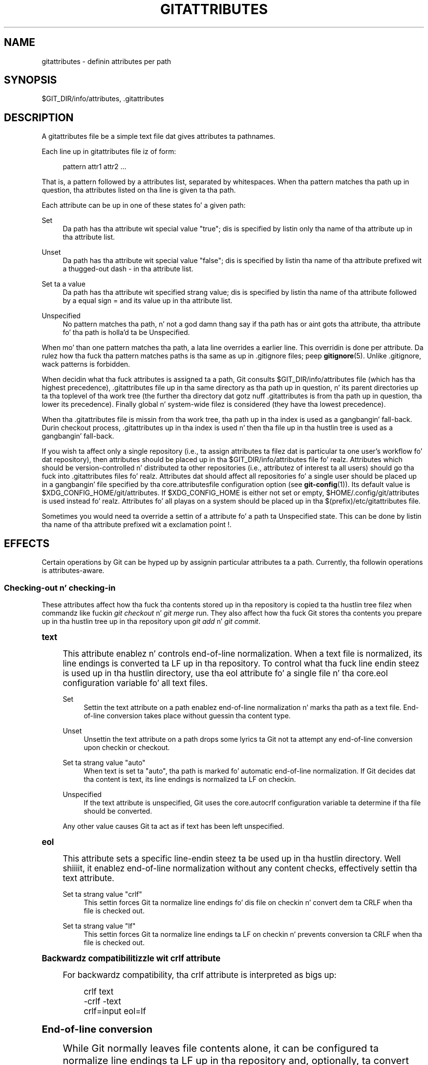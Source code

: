 '\" t
.\"     Title: gitattributes
.\"    Author: [FIXME: author] [see http://docbook.sf.net/el/author]
.\" Generator: DocBook XSL Stylesheets v1.78.1 <http://docbook.sf.net/>
.\"      Date: 10/25/2014
.\"    Manual: Git Manual
.\"    Source: Git 1.9.3
.\"  Language: Gangsta
.\"
.TH "GITATTRIBUTES" "5" "10/25/2014" "Git 1\&.9\&.3" "Git Manual"
.\" -----------------------------------------------------------------
.\" * Define some portabilitizzle stuff
.\" -----------------------------------------------------------------
.\" ~~~~~~~~~~~~~~~~~~~~~~~~~~~~~~~~~~~~~~~~~~~~~~~~~~~~~~~~~~~~~~~~~
.\" http://bugs.debian.org/507673
.\" http://lists.gnu.org/archive/html/groff/2009-02/msg00013.html
.\" ~~~~~~~~~~~~~~~~~~~~~~~~~~~~~~~~~~~~~~~~~~~~~~~~~~~~~~~~~~~~~~~~~
.ie \n(.g .ds Aq \(aq
.el       .ds Aq '
.\" -----------------------------------------------------------------
.\" * set default formatting
.\" -----------------------------------------------------------------
.\" disable hyphenation
.nh
.\" disable justification (adjust text ta left margin only)
.ad l
.\" -----------------------------------------------------------------
.\" * MAIN CONTENT STARTS HERE *
.\" -----------------------------------------------------------------
.SH "NAME"
gitattributes \- definin attributes per path
.SH "SYNOPSIS"
.sp
$GIT_DIR/info/attributes, \&.gitattributes
.SH "DESCRIPTION"
.sp
A gitattributes file be a simple text file dat gives attributes ta pathnames\&.
.sp
Each line up in gitattributes file iz of form:
.sp
.if n \{\
.RS 4
.\}
.nf
pattern attr1 attr2 \&.\&.\&.
.fi
.if n \{\
.RE
.\}
.sp
That is, a pattern followed by a attributes list, separated by whitespaces\&. When tha pattern matches tha path up in question, tha attributes listed on tha line is given ta tha path\&.
.sp
Each attribute can be up in one of these states fo' a given path:
.PP
Set
.RS 4
Da path has tha attribute wit special value "true"; dis is specified by listin only tha name of tha attribute up in tha attribute list\&.
.RE
.PP
Unset
.RS 4
Da path has tha attribute wit special value "false"; dis is specified by listin tha name of tha attribute prefixed wit a thugged-out dash
\-
in tha attribute list\&.
.RE
.PP
Set ta a value
.RS 4
Da path has tha attribute wit specified strang value; dis is specified by listin tha name of tha attribute followed by a equal sign
=
and its value up in tha attribute list\&.
.RE
.PP
Unspecified
.RS 4
No pattern matches tha path, n' not a god damn thang say if tha path has or aint gots tha attribute, tha attribute fo' tha path is holla'd ta be Unspecified\&.
.RE
.sp
When mo' than one pattern matches tha path, a lata line overrides a earlier line\&. This overridin is done per attribute\&. Da rulez how tha fuck tha pattern matches paths is tha same as up in \&.gitignore files; peep \fBgitignore\fR(5)\&. Unlike \&.gitignore, wack patterns is forbidden\&.
.sp
When decidin what tha fuck attributes is assigned ta a path, Git consults $GIT_DIR/info/attributes file (which has tha highest precedence), \&.gitattributes file up in tha same directory as tha path up in question, n' its parent directories up ta tha toplevel of tha work tree (the further tha directory dat gotz nuff \&.gitattributes is from tha path up in question, tha lower its precedence)\&. Finally global n' system\-wide filez is considered (they have tha lowest precedence)\&.
.sp
When tha \&.gitattributes file is missin from tha work tree, tha path up in tha index is used as a gangbangin' fall\-back\&. Durin checkout process, \&.gitattributes up in tha index is used n' then tha file up in tha hustlin tree is used as a gangbangin' fall\-back\&.
.sp
If you wish ta affect only a single repository (i\&.e\&., ta assign attributes ta filez dat is particular ta one user\(cqs workflow fo' dat repository), then attributes should be placed up in tha $GIT_DIR/info/attributes file\& fo' realz. Attributes which should be version\-controlled n' distributed ta other repositories (i\&.e\&., attributez of interest ta all users) should go tha fuck into \&.gitattributes files\& fo' realz. Attributes dat should affect all repositories fo' a single user should be placed up in a gangbangin' file specified by tha core\&.attributesfile configuration option (see \fBgit-config\fR(1))\&. Its default value is $XDG_CONFIG_HOME/git/attributes\&. If $XDG_CONFIG_HOME is either not set or empty, $HOME/\&.config/git/attributes is used instead\& fo' realz. Attributes fo' all playas on a system should be placed up in tha $(prefix)/etc/gitattributes file\&.
.sp
Sometimes you would need ta override a settin of a attribute fo' a path ta Unspecified state\&. This can be done by listin tha name of tha attribute prefixed wit a exclamation point !\&.
.SH "EFFECTS"
.sp
Certain operations by Git can be hyped up by assignin particular attributes ta a path\&. Currently, tha followin operations is attributes\-aware\&.
.SS "Checking\-out n' checking\-in"
.sp
These attributes affect how tha fuck tha contents stored up in tha repository is copied ta tha hustlin tree filez when commandz like fuckin \fIgit checkout\fR n' \fIgit merge\fR run\&. They also affect how tha fuck Git stores tha contents you prepare up in tha hustlin tree up in tha repository upon \fIgit add\fR n' \fIgit commit\fR\&.
.sp
.it 1 an-trap
.nr an-no-space-flag 1
.nr an-break-flag 1
.br
.ps +1
\fBtext\fR
.RS 4
.sp
This attribute enablez n' controls end\-of\-line normalization\&. When a text file is normalized, its line endings is converted ta LF up in tha repository\&. To control what tha fuck line endin steez is used up in tha hustlin directory, use tha eol attribute fo' a single file n' tha core\&.eol configuration variable fo' all text files\&.
.PP
Set
.RS 4
Settin the
text
attribute on a path enablez end\-of\-line normalization n' marks tha path as a text file\&. End\-of\-line conversion takes place without guessin tha content type\&.
.RE
.PP
Unset
.RS 4
Unsettin the
text
attribute on a path  drops some lyrics ta Git not ta attempt any end\-of\-line conversion upon checkin or checkout\&.
.RE
.PP
Set ta strang value "auto"
.RS 4
When
text
is set ta "auto", tha path is marked fo' automatic end\-of\-line normalization\&. If Git decides dat tha content is text, its line endings is normalized ta LF on checkin\&.
.RE
.PP
Unspecified
.RS 4
If the
text
attribute is unspecified, Git uses the
core\&.autocrlf
configuration variable ta determine if tha file should be converted\&.
.RE
.sp
Any other value causes Git ta act as if text has been left unspecified\&.
.RE
.sp
.it 1 an-trap
.nr an-no-space-flag 1
.nr an-break-flag 1
.br
.ps +1
\fBeol\fR
.RS 4
.sp
This attribute sets a specific line\-endin steez ta be used up in tha hustlin directory\&. Well shiiiit, it enablez end\-of\-line normalization without any content checks, effectively settin tha text attribute\&.
.PP
Set ta strang value "crlf"
.RS 4
This settin forces Git ta normalize line endings fo' dis file on checkin n' convert dem ta CRLF when tha file is checked out\&.
.RE
.PP
Set ta strang value "lf"
.RS 4
This settin forces Git ta normalize line endings ta LF on checkin n' prevents conversion ta CRLF when tha file is checked out\&.
.RE
.RE
.sp
.it 1 an-trap
.nr an-no-space-flag 1
.nr an-break-flag 1
.br
.ps +1
\fBBackwardz compatibilitizzle wit crlf attribute\fR
.RS 4
.sp
For backwardz compatibility, tha crlf attribute is interpreted as bigs up:
.sp
.if n \{\
.RS 4
.\}
.nf
crlf            text
\-crlf           \-text
crlf=input      eol=lf
.fi
.if n \{\
.RE
.\}
.sp
.RE
.sp
.it 1 an-trap
.nr an-no-space-flag 1
.nr an-break-flag 1
.br
.ps +1
\fBEnd-of-line conversion\fR
.RS 4
.sp
While Git normally leaves file contents alone, it can be configured ta normalize line endings ta LF up in tha repository and, optionally, ta convert dem ta CRLF when filez is checked out\&.
.sp
Here be a example dat will make Git normalize \&.txt, \&.vcproj n' \&.sh files, ensure dat \&.vcproj filez have CRLF n' \&.sh filez have LF up in tha hustlin directory, n' prevent \&.jpg filez from bein normalized regardless of they content\&.
.sp
.if n \{\
.RS 4
.\}
.nf
*\&.txt           text
*\&.vcproj        eol=crlf
*\&.sh            eol=lf
*\&.jpg           \-text
.fi
.if n \{\
.RE
.\}
.sp
.sp
Other source code pimpment systems normalize all text filez up in they repositories, n' there be two ways ta enable similar automatic normalization up in Git\&.
.sp
If you simply wanna have CRLF line endings up in yo' hustlin directory regardless of tha repository yo ass is hustlin with, you can set tha config variable "core\&.autocrlf" without changin any attributes\&.
.sp
.if n \{\
.RS 4
.\}
.nf
[core]
        autocrlf = true
.fi
.if n \{\
.RE
.\}
.sp
.sp
This do not force normalization of all text filez yo, but do ensure dat text filez dat you introduce ta tha repository have they line endings normalized ta LF when they is added, n' dat filez dat is already normalized up in tha repository stay normalized\&.
.sp
If you wanna interoperate wit a source code pimpment system dat enforces end\-of\-line normalization, or you simply want all text filez up in yo' repository ta be normalized, you should instead set tha text attribute ta "auto" fo' \fIall\fR files\&.
.sp
.if n \{\
.RS 4
.\}
.nf
*       text=auto
.fi
.if n \{\
.RE
.\}
.sp
.sp
This ensures dat all filez dat Git considaz ta be text gonna git normalized (LF) line endings up in tha repository\&. Da core\&.eol configuration variable controls which line endings Git will use fo' normalized filez up in yo' hustlin directory; tha default is ta use tha natizzle line endin fo' yo' platform, or CRLF if core\&.autocrlf is set\&.
.if n \{\
.sp
.\}
.RS 4
.it 1 an-trap
.nr an-no-space-flag 1
.nr an-break-flag 1
.br
.ps +1
\fBNote\fR
.ps -1
.br
.sp
When text=auto normalization is enabled up in a existin repository, any text filez containin CRLFs should be normalized\&. If they is not they is ghon be normalized tha next time one of mah thugs tries ta chizzle them, causin fucked up misattribution\&. From a cold-ass lil clean hustlin directory:
.sp .5v
.RE
.sp
.if n \{\
.RS 4
.\}
.nf
$ echo "* text=auto" >>\&.gitattributes
$ rm \&.git/index     # Remove tha index ta force Git to
$ git reset         # re\-scan tha hustlin directory
$ git status        # Show filez dat is ghon be normalized
$ git add \-u
$ git add \&.gitattributes
$ git commit \-m "Introduce end\-of\-line normalization"
.fi
.if n \{\
.RE
.\}
.sp
.sp
If any filez dat should not be normalized show up in \fIgit status\fR, unset they text attribute before hustlin \fIgit add \-u\fR\&.
.sp
.if n \{\
.RS 4
.\}
.nf
manual\&.pdf      \-text
.fi
.if n \{\
.RE
.\}
.sp
.sp
Conversely, text filez dat Git do not detect can have normalization enabled manually\&.
.sp
.if n \{\
.RS 4
.\}
.nf
weirdchars\&.txt  text
.fi
.if n \{\
.RE
.\}
.sp
.sp
If core\&.safecrlf is set ta "true" or "warn", Git verifies if tha conversion is reversible fo' tha current settin of core\&.autocrlf\&. For "true", Git rejects irreversible conversions; fo' "warn", Git only prints a warnin but accepts a irreversible conversion\&. Da safety triggers ta prevent such a cold-ass lil conversion done ta tha filez up in tha work tree yo, but there be all dem exceptions\&. Even though\&...
.sp
.RS 4
.ie n \{\
\h'-04'\(bu\h'+03'\c
.\}
.el \{\
.sp -1
.IP \(bu 2.3
.\}
\fIgit add\fR
itself do not bust a nut on tha filez up in tha work tree, tha next checkout would, so tha safety triggers;
.RE
.sp
.RS 4
.ie n \{\
\h'-04'\(bu\h'+03'\c
.\}
.el \{\
.sp -1
.IP \(bu 2.3
.\}
\fIgit apply\fR
to update a text file wit a patch do bust a nut on tha filez up in tha work tree yo, but tha operation be bout text filez n' CRLF conversion be bout fixin tha line endin inconsistencies, so tha safety do not trigger;
.RE
.sp
.RS 4
.ie n \{\
\h'-04'\(bu\h'+03'\c
.\}
.el \{\
.sp -1
.IP \(bu 2.3
.\}
\fIgit diff\fR
itself do not bust a nut on tha filez up in tha work tree, it is often run ta inspect tha chizzlez you intend ta next
\fIgit add\fR\&. To catch potential problems early, safety triggers\&.
.RE
.RE
.sp
.it 1 an-trap
.nr an-no-space-flag 1
.nr an-break-flag 1
.br
.ps +1
\fBident\fR
.RS 4
.sp
When tha attribute ident is set fo' a path, Git replaces $Id$ up in tha blob object wit $Id:, followed by tha 40\-characta hexadecimal blob object name, followed by a thugged-out dollar sign $ upon checkout\& fo' realz. Any byte sequence dat begins wit $Id: n' endz wit $ up in tha worktree file is replaced wit $Id$ upon check\-in\&.
.RE
.sp
.it 1 an-trap
.nr an-no-space-flag 1
.nr an-break-flag 1
.br
.ps +1
\fBfilter\fR
.RS 4
.sp
A filta attribute can be set ta a strang value dat names a gangbangin' filta driver specified up in tha configuration\&.
.sp
A filta driver consistz of a cold-ass lil clean command n' a smudge command, either of which can be left unspecified\&. Upon checkout, when tha smudge command is specified, tha command is fed tha blob object from its standard input, n' its standard output is used ta update tha worktree file\&. Right back up in yo muthafuckin ass. Similarly, tha clean command is used ta convert tha contentz of worktree file upon checkin\&.
.sp
One use of tha content filterin is ta massage tha content tha fuck into a gangbangin' finger-lickin' dirty-ass shape dat is mo' convenient fo' tha platform, filesystem, n' tha user ta use\&. For dis mode of operation, tha key phrase here is "more convenient" n' not "turnin suttin' unusable tha fuck into usable"\&. In other lyrics, tha intent is dat if one of mah thugs unsets tha filta driver definition, or aint gots tha appropriate filta program, tha project should still be usable\&.
.sp
Another use of tha content filterin is ta store tha content dat cannot be directly used up in tha repository (e\&.g\&. a UUID dat refers ta tha legit content stored outside Git, or a encrypted content) n' turn it tha fuck into a usable form upon checkout (e\&.g\&. downlizzle tha external content, or decrypt tha encrypted content)\&.
.sp
These two filtas behave differently, n' by default, a gangbangin' filta is taken as tha former, massagin tha contents tha fuck into mo' convenient shape\& fo' realz. A missin filta driver definizzle up in tha config, or a gangbangin' filta driver dat exits wit a non\-zero status, aint a error but make tha filta a no\-op passthru\&.
.sp
Yo ass can declare dat a gangbangin' filta turns a cold-ass lil content dat by itself is unusable tha fuck into a usable content by settin tha filter\&.<driver>\&.required configuration variable ta true\&.
.sp
For example, up in \&.gitattributes, you would assign tha filta attribute fo' paths\&.
.sp
.if n \{\
.RS 4
.\}
.nf
*\&.c     filter=indent
.fi
.if n \{\
.RE
.\}
.sp
.sp
Then you would define a "filter\&.indent\&.clean" n' "filter\&.indent\&.smudge" configuration up in yo' \&.git/config ta specify a pair of commandz ta modify tha contentz of C programs when tha source filez is checked up in ("clean" is run) n' checked up (no chizzle is made cuz tha command is "cat")\&.
.sp
.if n \{\
.RS 4
.\}
.nf
[filta "indent"]
        clean = indent
        smudge = cat
.fi
.if n \{\
.RE
.\}
.sp
.sp
For dopest thangs up in dis biatch, clean should not alta its output further if it is run twice ("clean\(->clean" should be equivalent ta "clean"), n' multiple smudge commandz should not alta clean\(aqs output ("smudge\(->smudge\(->clean" should be equivalent ta "clean")\&. Right back up in yo muthafuckin ass. See tha section on mergin below\&.
.sp
Da "indent" filta is well\-behaved up in dis regard: it aint gonna modify input dat be already erectly indented\&. In dis case, tha lack of a smudge filta means dat tha clean filta \fImust\fR accept its own output without modifyin it\&.
.sp
If a gangbangin' filta \fImust\fR succeed up in order ta make tha stored contents usable, you can declare dat tha filta is required, up in tha configuration:
.sp
.if n \{\
.RS 4
.\}
.nf
[filta "crypt"]
        clean = openssl enc \&.\&.\&.
        smudge = openssl enc \-d \&.\&.\&.
        required
.fi
.if n \{\
.RE
.\}
.sp
.sp
Sequence "%f" on tha filta command line is replaced wit tha name of tha file tha filta is hustlin on\& fo' realz. A filta might use dis up in keyword substitution\&. For example:
.sp
.if n \{\
.RS 4
.\}
.nf
[filta "p4"]
        clean = git\-p4\-filta \-\-clean %f
        smudge = git\-p4\-filta \-\-smudge %f
.fi
.if n \{\
.RE
.\}
.sp
.RE
.sp
.it 1 an-trap
.nr an-no-space-flag 1
.nr an-break-flag 1
.br
.ps +1
\fBInteraction between checkin/checkout attributes\fR
.RS 4
.sp
In tha check\-in codepath, tha worktree file is first converted wit filta driver (if specified n' correspondin driver defined), then tha result is processed wit ident (if specified), n' then finally wit text (again, if specified n' applicable)\&.
.sp
In tha check\-out codepath, tha blob content is first converted wit text, n' then ident n' fed ta filter\&.
.RE
.sp
.it 1 an-trap
.nr an-no-space-flag 1
.nr an-break-flag 1
.br
.ps +1
\fBMergin branches wit differin checkin/checkout attributes\fR
.RS 4
.sp
If you have added attributes ta a gangbangin' file dat cause tha canonical repository format fo' dat file ta chizzle, like fuckin addin a cold-ass lil clean/smudge filta or text/eol/ident attributes, mergin anythang where tha attribute aint up in place would normally cause merge conflicts\&.
.sp
To prevent these unnecessary merge conflicts, Git can be holla'd at ta run a virtual check\-out n' check\-in of all three stagez of a gangbangin' file when resolvin a three\-way merge by settin tha merge\&.renormalize configuration variable\&. This prevents chizzlez caused by check\-in conversion from causin spurious merge conflicts when a cold-ass lil converted file is merged wit a unconverted file\&.
.sp
As long as a "smudge\(->clean" thangs up in dis biatch up in tha same output as a "clean" even on filez dat is already smudged, dis game will automatically resolve all filter\-related conflicts\&. Filtas dat do not act up in dis way may cause additionizzle merge conflicts dat must be resolved manually\&.
.RE
.SS "Generatin diff text"
.sp
.it 1 an-trap
.nr an-no-space-flag 1
.nr an-break-flag 1
.br
.ps +1
\fBdiff\fR
.RS 4
.sp
Da attribute diff affects how tha fuck Git generates diffs fo' particular files\&. Well shiiiit, it can tell Git whether ta generate a textual patch fo' tha path or ta treat tha path as a funky-ass binary file\&. Well shiiiit, it can also affect what tha fuck line is shown on tha hunk header @@ \-k,l +n,m @@ line, tell Git ta use a external command ta generate tha diff, or ask Git ta convert binary filez ta a text format before generatin tha diff\&.
.PP
Set
.RS 4
A path ta which the
diff
attribute is set is treated as text, even when they contain byte joints dat normally never step tha fuck up in text files, like fuckin NUL\&.
.RE
.PP
Unset
.RS 4
A path ta which the
diff
attribute is unset will generate
Binary filez differ
(or a funky-ass binary patch, if binary patches is enabled)\&.
.RE
.PP
Unspecified
.RS 4
A path ta which the
diff
attribute is unspecified first gets its contents inspected, n' if it be lookin like text, it is treated as text\&. Otherwise it would generate
Binary filez differ\&.
.RE
.PP
String
.RS 4
Diff is shown rockin tha specified diff driver\&. Each driver may specify one or mo' options, as busted lyrics bout up in tha followin section\&. Da options fo' tha diff driver "foo" is defined by tha configuration variablez up in tha "diff\&.foo" section of tha Git config file\&.
.RE
.RE
.sp
.it 1 an-trap
.nr an-no-space-flag 1
.nr an-break-flag 1
.br
.ps +1
\fBDefinin a external diff driver\fR
.RS 4
.sp
Da definizzle of a gangbangin' finger-lickin' diff driver is done up in gitconfig, not gitattributes file, so strictly bustin lyrics dis manual page be a wack place ta rap bout it\& yo. However\&...
.sp
To define a external diff driver jcdiff, add a section ta yo' $GIT_DIR/config file (or $HOME/\&.gitconfig file) like this:
.sp
.if n \{\
.RS 4
.\}
.nf
[diff "jcdiff"]
        command = j\-c\-diff
.fi
.if n \{\
.RE
.\}
.sp
.sp
When Git need ta show you a gangbangin' finger-lickin' diff fo' tha path wit diff attribute set ta jcdiff, it calls tha command you specified wit tha above configuration, i\&.e\&. j\-c\-diff, wit 7 parameters, just like GIT_EXTERNAL_DIFF program is called\&. Right back up in yo muthafuckin ass. See \fBgit\fR(1) fo' details\&.
.RE
.sp
.it 1 an-trap
.nr an-no-space-flag 1
.nr an-break-flag 1
.br
.ps +1
\fBDefinin a cold-ass lil custom hunk-header\fR
.RS 4
.sp
Each crew of chizzlez (called a "hunk") up in tha textual diff output is prefixed wit a line of tha form:
.sp
.if n \{\
.RS 4
.\}
.nf
@@ \-k,l +n,m @@ TEXT
.fi
.if n \{\
.RE
.\}
.sp
This is called a \fIhunk header\fR\&. Da "TEXT" portion is by default a line dat begins wit a alphabet, a underscore or a thugged-out dollar sign; dis matches what tha fuck GNU \fIdiff \-p\fR output uses\&. This default selection however aint suited fo' some contents, n' you can bust a cold-ass lil customized pattern ta cook up a selection\&.
.sp
First, up in \&.gitattributes, you would assign tha diff attribute fo' paths\&.
.sp
.if n \{\
.RS 4
.\}
.nf
*\&.tex   diff=tex
.fi
.if n \{\
.RE
.\}
.sp
.sp
Then, you would define a "diff\&.tex\&.xfuncname" configuration ta specify a regular expression dat matches a line dat you would wanna step tha fuck up as tha hunk header "TEXT"\& fo' realz. Add a section ta yo' $GIT_DIR/config file (or $HOME/\&.gitconfig file) like this:
.sp
.if n \{\
.RS 4
.\}
.nf
[diff "tex"]
        xfuncname = "^(\e\e\e\e(sub)*section\e\e{\&.*)$"
.fi
.if n \{\
.RE
.\}
.sp
.sp
Note\& fo' realz. A single level of backslashes is smoked by tha configuration file parser, so you would need ta double tha backslashes; tha pattern above picks a line dat begins wit a funky-ass backslash, n' zero or mo' occurrencez of sub followed by section followed by open brace, ta tha end of line\&.
.sp
There is all dem built\-in patterns ta make dis easier, n' tex is one of them, so you do not gotta write tha above up in yo' configuration file (you still need ta enable dis wit tha attribute mechanism, via \&.gitattributes)\&. Da followin built up in patterns is available:
.sp
.RS 4
.ie n \{\
\h'-04'\(bu\h'+03'\c
.\}
.el \{\
.sp -1
.IP \(bu 2.3
.\}
ada
suitable fo' source code up in tha Ada language\&.
.RE
.sp
.RS 4
.ie n \{\
\h'-04'\(bu\h'+03'\c
.\}
.el \{\
.sp -1
.IP \(bu 2.3
.\}
bibtex
suitable fo' filez wit BibTeX coded references\&.
.RE
.sp
.RS 4
.ie n \{\
\h'-04'\(bu\h'+03'\c
.\}
.el \{\
.sp -1
.IP \(bu 2.3
.\}
cpp
suitable fo' source code up in tha C n' C++ languages\&.
.RE
.sp
.RS 4
.ie n \{\
\h'-04'\(bu\h'+03'\c
.\}
.el \{\
.sp -1
.IP \(bu 2.3
.\}
csharp
suitable fo' source code up in tha C# language\&.
.RE
.sp
.RS 4
.ie n \{\
\h'-04'\(bu\h'+03'\c
.\}
.el \{\
.sp -1
.IP \(bu 2.3
.\}
fortran
suitable fo' source code up in tha Fortran language\&.
.RE
.sp
.RS 4
.ie n \{\
\h'-04'\(bu\h'+03'\c
.\}
.el \{\
.sp -1
.IP \(bu 2.3
.\}
html
suitable fo' HTML/XHTML documents\&.
.RE
.sp
.RS 4
.ie n \{\
\h'-04'\(bu\h'+03'\c
.\}
.el \{\
.sp -1
.IP \(bu 2.3
.\}
java
suitable fo' source code up in tha Java language\&.
.RE
.sp
.RS 4
.ie n \{\
\h'-04'\(bu\h'+03'\c
.\}
.el \{\
.sp -1
.IP \(bu 2.3
.\}
matlab
suitable fo' source code up in tha MATLAB language\&.
.RE
.sp
.RS 4
.ie n \{\
\h'-04'\(bu\h'+03'\c
.\}
.el \{\
.sp -1
.IP \(bu 2.3
.\}
objc
suitable fo' source code up in tha Objective\-C language\&.
.RE
.sp
.RS 4
.ie n \{\
\h'-04'\(bu\h'+03'\c
.\}
.el \{\
.sp -1
.IP \(bu 2.3
.\}
pascal
suitable fo' source code up in tha Pascal/Delphi language\&.
.RE
.sp
.RS 4
.ie n \{\
\h'-04'\(bu\h'+03'\c
.\}
.el \{\
.sp -1
.IP \(bu 2.3
.\}
perl
suitable fo' source code up in tha Perl language\&.
.RE
.sp
.RS 4
.ie n \{\
\h'-04'\(bu\h'+03'\c
.\}
.el \{\
.sp -1
.IP \(bu 2.3
.\}
php
suitable fo' source code up in tha PHP language\&.
.RE
.sp
.RS 4
.ie n \{\
\h'-04'\(bu\h'+03'\c
.\}
.el \{\
.sp -1
.IP \(bu 2.3
.\}
python
suitable fo' source code up in tha Python language\&.
.RE
.sp
.RS 4
.ie n \{\
\h'-04'\(bu\h'+03'\c
.\}
.el \{\
.sp -1
.IP \(bu 2.3
.\}
ruby
suitable fo' source code up in tha Ruby language\&.
.RE
.sp
.RS 4
.ie n \{\
\h'-04'\(bu\h'+03'\c
.\}
.el \{\
.sp -1
.IP \(bu 2.3
.\}
tex
suitable fo' source code fo' LaTeX documents\&.
.RE
.RE
.sp
.it 1 an-trap
.nr an-no-space-flag 1
.nr an-break-flag 1
.br
.ps +1
\fBCustomizin word diff\fR
.RS 4
.sp
Yo ass can customize tha rulez dat git diff \-\-word\-diff uses ta split lyrics up in a line, by specifyin a appropriate regular expression up in tha "diff\&.*\&.wordRegex" configuration variable\&. For example, up in TeX a funky-ass backslash followed by a sequence of lettas forms a cold-ass lil command yo, but nuff muthafuckin such commandz can be run together without intervenin whitespace\&. To separate them, bust a regular expression up in yo' $GIT_DIR/config file (or $HOME/\&.gitconfig file) like this:
.sp
.if n \{\
.RS 4
.\}
.nf
[diff "tex"]
        wordRegex = "\e\e\e\e[a\-zA\-Z]+|[{}]|\e\e\e\e\&.|[^\e\e{}[:space:]]+"
.fi
.if n \{\
.RE
.\}
.sp
.sp
A built\-in pattern is provided fo' all languages listed up in tha previous section\&.
.RE
.sp
.it 1 an-trap
.nr an-no-space-flag 1
.nr an-break-flag 1
.br
.ps +1
\fBPerformin text diffz of binary files\fR
.RS 4
.sp
Sometimes it is desirable ta peep tha diff of a text\-converted version of some binary files\&. For example, a word processor document can be converted ta a ASCII text representation, n' tha diff of tha text shown\&. Even though dis conversion loses some shiznit, tha resultin diff is useful fo' human viewin (but cannot be applied directly)\&.
.sp
Da textconv config option is used ta define a program fo' struttin such a cold-ass lil conversion\&. Da program should take a single argument, tha name of a gangbangin' file ta convert, n' produce tha resultin text on stdout\&.
.sp
For example, ta show tha diff of tha exif shiznit of a gangbangin' file instead of tha binary shiznit (assumin you have tha exif tool installed), add tha followin section ta yo' $GIT_DIR/config file (or $HOME/\&.gitconfig file):
.sp
.if n \{\
.RS 4
.\}
.nf
[diff "jpg"]
        textconv = exif
.fi
.if n \{\
.RE
.\}
.sp
.if n \{\
.sp
.\}
.RS 4
.it 1 an-trap
.nr an-no-space-flag 1
.nr an-break-flag 1
.br
.ps +1
\fBNote\fR
.ps -1
.br
.sp
Da text conversion is generally a one\-way conversion; up in dis example, our slick asses lose tha actual image contents n' focus just on tha text data\&. This means dat diffs generated by textconv is \fInot\fR suitable fo' applying\&. For dis reason, only git diff n' tha git log crew of commandz (i\&.e\&., log, whatchanged, show) will big-ass up text conversion\&. git format\-patch aint NEVER gonna generate dis output\&. If you wanna bust some muthafucka a text\-converted diff of a funky-ass binary file (e\&.g\&., cuz it quickly conveys tha chizzlez you have made), you should generate it separately n' bust it as a cold-ass lil comment \fIin addizzle to\fR tha usual binary diff dat you might send\&.
.sp .5v
.RE
.sp
Because text conversion can be slow, especially when bustin a big-ass number of dem wit git log \-p, Git serves up a mechanizzle ta cache tha output n' use it up in future diffs\&. To enable caching, set tha "cachetextconv" variable up in yo' diff driver\(cqs config\&. For example:
.sp
.if n \{\
.RS 4
.\}
.nf
[diff "jpg"]
        textconv = exif
        cachetextconv = true
.fi
.if n \{\
.RE
.\}
.sp
.sp
This will cache tha result of hustlin "exif" on each blob indefinitely\&. If you chizzle tha textconv config variable fo' a gangbangin' finger-lickin' diff driver, Git will automatically invalidate tha cache entries n' re\-run tha textconv filter\&. If you wanna invalidate tha cache manually (e\&.g\&., cuz yo' version of "exif" was updated n' now produces betta output), you can remove tha cache manually wit git update\-ref \-d refs/notes/textconv/jpg (where "jpg" is tha name of tha diff driver, as up in tha example above)\&.
.RE
.sp
.it 1 an-trap
.nr an-no-space-flag 1
.nr an-break-flag 1
.br
.ps +1
\fBChoosin textconv versus external diff\fR
.RS 4
.sp
If you wanna show differences between binary or specially\-formatted blobs up in yo' repository, you can chizzle ta use either a external diff command, or ta use textconv ta convert dem ta a gangbangin' finger-lickin' diff\-able text format\&. Which method you chizzle dependz on yo' exact thang\&.
.sp
Da advantage of rockin a external diff command is flexibility\&. Yo ass aint bound ta find line\-oriented chizzles, nor is it necessary fo' tha output ta resemble unified diff\&. Yo ass is free ta locate n' report chizzlez up in da most thugged-out appropriate way fo' yo' data format\&.
.sp
A textconv, by comparison, is much mo' limiting\&. Yo ass provide a transformation of tha data tha fuck into a line\-oriented text format, n' Git uses its regular diff tools ta generate tha output\&. There is nuff muthafuckin advantages ta choosin dis method:
.sp
.RS 4
.ie n \{\
\h'-04' 1.\h'+01'\c
.\}
.el \{\
.sp -1
.IP "  1." 4.2
.\}
Ease of use\&. Well shiiiit, it is often much simpla ta write a funky-ass binary ta text transformation than it is ta big-ass up yo' own diff\&. In nuff cases, existin programs can be used as textconv filtas (e\&.g\&., exif, odt2txt)\&.
.RE
.sp
.RS 4
.ie n \{\
\h'-04' 2.\h'+01'\c
.\}
.el \{\
.sp -1
.IP "  2." 4.2
.\}
Git diff features\&. By struttin only tha transformation step yo ass, you can still utilize nuff of Git\(cqs diff features, includin colorization, word\-diff, n' combined diffs fo' merges\&.
.RE
.sp
.RS 4
.ie n \{\
\h'-04' 3.\h'+01'\c
.\}
.el \{\
.sp -1
.IP "  3." 4.2
.\}
Caching\&. Textconv cachin can speed up repeated diffs, like fuckin dem you might trigger by hustlin
git log \-p\&.
.RE
.RE
.sp
.it 1 an-trap
.nr an-no-space-flag 1
.nr an-break-flag 1
.br
.ps +1
\fBMarkin filez as binary\fR
.RS 4
.sp
Git probably guesses erectly whether a funky-ass blob gotz nuff text or binary data by examinin tha beginnin of tha contents\&. But fuck dat shiznit yo, tha word on tha street is dat sometimes you may wanna override its decision, either cuz a funky-ass blob gotz nuff binary data lata up in tha file, or cuz tha content, while technologically composed of text characters, is opaque ta a human reader\&. For example, nuff postscript filez contain only ascii charactas yo, but produce noisy n' meaningless diffs\&.
.sp
Da simplest way ta mark a gangbangin' file as binary is ta unset tha diff attribute up in tha \&.gitattributes file:
.sp
.if n \{\
.RS 4
.\}
.nf
*\&.ps \-diff
.fi
.if n \{\
.RE
.\}
.sp
.sp
This will cause Git ta generate Binary filez differ (or a funky-ass binary patch, if binary patches is enabled) instead of a regular diff\&.
.sp
But fuck dat shiznit yo, tha word on tha street is dat one may also wanna specify other diff driver attributes\&. For example, you might wanna use textconv ta convert postscript filez ta a ascii representation fo' human viewin yo, but otherwise treat dem as binary files\&. Yo ass cannot specify both \-diff n' diff=ps attributes\&. Da solution is ta use tha diff\&.*\&.binary config option:
.sp
.if n \{\
.RS 4
.\}
.nf
[diff "ps"]
  textconv = ps2ascii
  binary = true
.fi
.if n \{\
.RE
.\}
.sp
.RE
.SS "Performin a three\-way merge"
.sp
.it 1 an-trap
.nr an-no-space-flag 1
.nr an-break-flag 1
.br
.ps +1
\fBmerge\fR
.RS 4
.sp
Da attribute merge affects how tha fuck three versionz of a gangbangin' file is merged when a gangbangin' file\-level merge is necessary durin git merge, n' other commandz like fuckin git revert n' git cherry\-pick\&.
.PP
Set
.RS 4
Built\-in 3\-way merge driver is used ta merge tha contents up in a way similar to
\fImerge\fR
command of
RCS
suite\&. This is suitable fo' ordinary text files\&.
.RE
.PP
Unset
.RS 4
Take tha version from tha current branch as tha tentatizzle merge result, n' declare dat tha merge has conflicts\&. This is suitable fo' binary filez dat aint gots a well\-defined merge semantics\&.
.RE
.PP
Unspecified
.RS 4
By default, dis uses tha same ol' dirty built\-in 3\-way merge driver as is tha case when the
merge
attribute is set\&. But fuck dat shiznit yo, tha word on tha street is dat the
merge\&.default
configuration variable can name different merge driver ta be used wit paths fo' which the
merge
attribute is unspecified\&.
.RE
.PP
String
.RS 4
3\-way merge is performed rockin tha specified custom merge driver\&. Da built\-in 3\-way merge driver can be explicitly specified by askin fo' "text" driver; tha built\-in "take tha current branch" driver can be axed wit "binary"\&.
.RE
.RE
.sp
.it 1 an-trap
.nr an-no-space-flag 1
.nr an-break-flag 1
.br
.ps +1
\fBBuilt-in merge drivers\fR
.RS 4
.sp
There is all dem built\-in low\-level merge drivers defined dat can be axed fo' via tha merge attribute\&.
.PP
text
.RS 4
Usual 3\-way file level merge fo' text files\&. Conflicted regions is marked wit conflict markers
<<<<<<<,
=======
and
>>>>>>>\&. Da version from yo' branch appears before the
=======
marker, n' tha version from tha merged branch appears afta the
=======
marker\&.
.RE
.PP
binary
.RS 4
Keep tha version from yo' branch up in tha work tree yo, but leave tha path up in tha conflicted state fo' tha user ta sort out\&.
.RE
.PP
union
.RS 4
Run 3\-way file level merge fo' text filez yo, but take lines from both versions, instead of leavin conflict markers\&. This tendz ta leave tha added lines up in tha resultin file up in random order n' tha user should verify tha result\&. Do not use dis if you do not KNOW tha implications\&.
.RE
.RE
.sp
.it 1 an-trap
.nr an-no-space-flag 1
.nr an-break-flag 1
.br
.ps +1
\fBDefinin a cold-ass lil custom merge driver\fR
.RS 4
.sp
Da definizzle of a merge driver is done up in tha \&.git/config file, not up in tha gitattributes file, so strictly bustin lyrics dis manual page be a wack place ta rap bout it\& yo. However\&...
.sp
To define a cold-ass lil custom merge driver filfre, add a section ta yo' $GIT_DIR/config file (or $HOME/\&.gitconfig file) like this:
.sp
.if n \{\
.RS 4
.\}
.nf
[merge "filfre"]
        name = feel\-free merge driver
        driver = filfre %O %A %B
        recursive = binary
.fi
.if n \{\
.RE
.\}
.sp
.sp
Da merge\&.*\&.name variable gives tha driver a human\-readable name\&.
.sp
Da \(oqmerge\&.*\&.driver` variable\(cqs value is used ta construct a cold-ass lil command ta run ta merge ancestor\(cqs version (%O), current version (%A) n' tha other branches\(cq version (%B)\&. These three tokens is replaced wit tha namez of temporary filez dat hold tha contentz of these versions when tha command line is built\& fo' realz. Additionally, %L is ghon be replaced wit tha conflict marker size (see below)\&.
.sp
Da merge driver is sposed ta fuckin leave tha result of tha merge up in tha file named wit %A by overwritin it, n' exit wit zero status if it managed ta merge dem cleanly, or non\-zero if there was conflicts\&.
.sp
Da merge\&.*\&.recursive variable specifies what tha fuck other merge driver ta use when tha merge driver is called fo' a internal merge between common ancestors, when there be mo' than one\&. When left unspecified, tha driver itself is used fo' both internal merge n' tha final merge\&.
.RE
.sp
.it 1 an-trap
.nr an-no-space-flag 1
.nr an-break-flag 1
.br
.ps +1
\fBconflict-marker-size\fR
.RS 4
.sp
This attribute controls tha length of conflict markers left up in tha work tree file durin a cold-ass lil conflicted merge\&. Only settin ta tha value ta a positizzle integer has any meaningful effect\&.
.sp
For example, dis line up in \&.gitattributes can be used ta tell tha merge machinery ta leave much longer (instead of tha usual 7\-character\-long) conflict markers when mergin tha file Documentation/git\-merge\&.txt thangs up in dis biatch up in a cold-ass lil conflict\&.
.sp
.if n \{\
.RS 4
.\}
.nf
Documentation/git\-merge\&.txt     conflict\-marker\-size=32
.fi
.if n \{\
.RE
.\}
.sp
.RE
.SS "Checkin whitespace errors"
.sp
.it 1 an-trap
.nr an-no-space-flag 1
.nr an-break-flag 1
.br
.ps +1
\fBwhitespace\fR
.RS 4
.sp
Da core\&.whitespace configuration variable allows you ta define what tha fuck \fIdiff\fR n' \fIapply\fR should consider whitespace errors fo' all paths up in tha project (See \fBgit-config\fR(1))\&. This attribute gives you finer control per path\&.
.PP
Set
.RS 4
Notice all typez of potential whitespace errors known ta Git\&. Da tab width is taken from tha value of the
core\&.whitespace
configuration variable\&.
.RE
.PP
Unset
.RS 4
Do not notice anythang as error\&.
.RE
.PP
Unspecified
.RS 4
Use tha value of the
core\&.whitespace
configuration variable ta decizzle what tha fuck ta notice as error\&.
.RE
.PP
String
.RS 4
Specify a cold-ass lil comma separate list of common whitespace problems ta notice up in tha same format as the
core\&.whitespace
configuration variable\&.
.RE
.RE
.SS "Creatin a archive"
.sp
.it 1 an-trap
.nr an-no-space-flag 1
.nr an-break-flag 1
.br
.ps +1
\fBexport-ignore\fR
.RS 4
.sp
Filez n' directories wit tha attribute export\-ignore won\(cqt be added ta archive files\&.
.RE
.sp
.it 1 an-trap
.nr an-no-space-flag 1
.nr an-break-flag 1
.br
.ps +1
\fBexport-subst\fR
.RS 4
.sp
If tha attribute export\-subst is set fo' a gangbangin' file then Git will expand nuff muthafuckin placeholdaz when addin dis file ta a archive\&. Da expansion dependz on tha availabilitizzle of a cold-ass lil commit ID, i\&.e\&., if \fBgit-archive\fR(1) has been given a tree instead of a cold-ass lil commit or a tag then no replacement is ghon be done\&. Da placeholdaz is tha same as dem fo' tha option \-\-pretty=format: of \fBgit-log\fR(1), except dat they need ta be wrapped like this: $Format:PLACEHOLDERS$ up in tha file\&. E\&.g\&. tha strang $Format:%H$ is ghon be replaced by tha commit hash\&.
.RE
.SS "Packin objects"
.sp
.it 1 an-trap
.nr an-no-space-flag 1
.nr an-break-flag 1
.br
.ps +1
\fBdelta\fR
.RS 4
.sp
Delta compression aint gonna be attempted fo' blobs fo' paths wit tha attribute delta set ta false\&.
.RE
.SS "Viewin filez up in GUI tools"
.sp
.it 1 an-trap
.nr an-no-space-flag 1
.nr an-break-flag 1
.br
.ps +1
\fBencoding\fR
.RS 4
.sp
Da value of dis attribute specifies tha characta encodin dat should be used by GUI tools (e\&.g\&. \fBgitk\fR(1) n' \fBgit-gui\fR(1)) ta display tha contentz of tha relevant file\&. Note dat cuz of performizzle considerations \fBgitk\fR(1) do not use dis attribute unless you manually enable per\-file encodings up in its options\&.
.sp
If dis attribute aint set or has a invalid value, tha value of tha gui\&.encodin configuration variable is used instead (See \fBgit-config\fR(1))\&.
.RE
.SH "USING MACRO ATTRIBUTES"
.sp
Yo ass do not want any end\-of\-line conversions applied to, nor textual diffs produced for, any binary file you track\&. Yo ass would need ta specify e\&.g\&.
.sp
.if n \{\
.RS 4
.\}
.nf
*\&.jpg \-text \-diff
.fi
.if n \{\
.RE
.\}
.sp
.sp
but dat may become cumbersome, when you have nuff attributes\&. Usin macro attributes, you can define a attribute that, when set, also sets or unsets a fuckin shitload of other attributes all up in tha same time\&. Da system knows a funky-ass built\-in macro attribute, binary:
.sp
.if n \{\
.RS 4
.\}
.nf
*\&.jpg binary
.fi
.if n \{\
.RE
.\}
.sp
.sp
Settin tha "binary" attribute also unsets tha "text" n' "diff" attributes as above\&. Note dat macro attributes can only be "Set", though settin one might have tha effect of settin or unsettin other attributes or even returnin other attributes ta tha "Unspecified" state\&.
.SH "DEFINING MACRO ATTRIBUTES"
.sp
Custom macro attributes can be defined only up in top\-level gitattributes filez ($GIT_DIR/info/attributes, tha \&.gitattributes file all up in tha top level of tha hustlin tree, or tha global or system\-wide gitattributes files), not up in \&.gitattributes filez up in hustlin tree subdirectories\&. Da built\-in macro attribute "binary" is equivalent to:
.sp
.if n \{\
.RS 4
.\}
.nf
[attr]binary \-diff \-merge \-text
.fi
.if n \{\
.RE
.\}
.sp
.SH "EXAMPLE"
.sp
If you have these three gitattributes file:
.sp
.if n \{\
.RS 4
.\}
.nf
(in $GIT_DIR/info/attributes)

a*      foo !bar \-baz

(in \&.gitattributes)
abc     foo bar baz

(in t/\&.gitattributes)
ab*     merge=filfre
abc     \-foo \-bar
*\&.c     frotz
.fi
.if n \{\
.RE
.\}
.sp
.sp
the attributes given ta path t/abc is computed as bigs up:
.sp
.RS 4
.ie n \{\
\h'-04' 1.\h'+01'\c
.\}
.el \{\
.sp -1
.IP "  1." 4.2
.\}
By examining
t/\&.gitattributes
(which is up in tha same directory as tha path up in question), Git findz dat tha straight-up original gangsta line matches\&.
merge
attribute is set\&. Well shiiiit, it also findz dat tha second line matches, n' attributes
foo
and
bar
are unset\&.
.RE
.sp
.RS 4
.ie n \{\
\h'-04' 2.\h'+01'\c
.\}
.el \{\
.sp -1
.IP "  2." 4.2
.\}
Then it examines
\&.gitattributes
(which is up in tha parent directory), n' findz dat tha straight-up original gangsta line matches yo, but
t/\&.gitattributes
file already decided how
merge,
foo
and
bar
attributes should be given ta dis path, so it leaves
foo
and
bar
unset\& fo' realz. Attribute
baz
is set\&.
.RE
.sp
.RS 4
.ie n \{\
\h'-04' 3.\h'+01'\c
.\}
.el \{\
.sp -1
.IP "  3." 4.2
.\}
Finally it examines
$GIT_DIR/info/attributes\&. This file is used ta override tha in\-tree settings\&. Da first line be a match, and
foo
is set,
bar
is reverted ta unspecified state, and
baz
is unset\&.
.RE
.sp
As tha result, tha attributes assignment ta t/abc becomes:
.sp
.if n \{\
.RS 4
.\}
.nf
foo     set ta true
bar     unspecified
baz     set ta false
merge   set ta strang value "filfre"
frotz   unspecified
.fi
.if n \{\
.RE
.\}
.sp
.SH "SEE ALSO"
.sp
\fBgit-check-attr\fR(1)\&.
.SH "GIT"
.sp
Part of tha \fBgit\fR(1) suite
